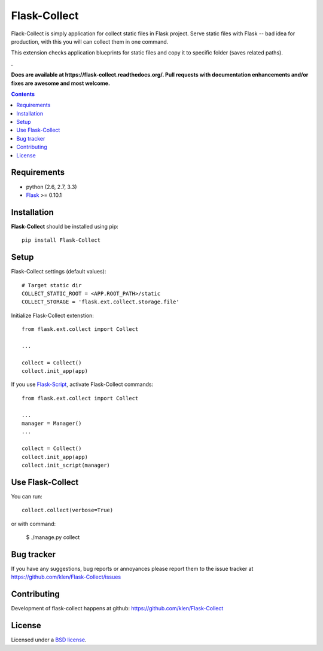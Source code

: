 Flask-Collect
#############

.. _description:

Flack-Collect is simply application for collect static files in Flask project.
Serve static files with Flask -- bad idea for production, with this you will can
collect them in one command.

This extension checks application blueprints for static files and copy it
to specific folder (saves related paths).

.. _badges:

.. image:: https://secure.travis-ci.org/klen/Flask-Collect.png?branch=develop
    :target: http://travis-ci.org/klen/Flask-Collect
    :alt: Build Status

.. image:: https://coveralls.io/repos/klen/Flask-Collect.png?branch=develop
    :target: https://coveralls.io/r/klen/Flask-Collect
    :alt: Coverals

.. image:: https://pypip.in/v/Flask-Collect/badge.png
    :target: https://crate.io/packages/Flask-Collect
    :alt: Version

.. image:: https://pypip.in/d/Flask-Collect/badge.png
    :target: https://crate.io/packages/Flask-Collect
    :alt: Downloads

.. image:: https://dl.dropboxusercontent.com/u/487440/reformal/donate.png
    :target: https://www.gittip.com/klen/
    :alt: Donate


.. _documentation:
.

**Docs are available at https://flask-collect.readthedocs.org/. Pull requests with documentation enhancements and/or fixes are awesome and most welcome.**


.. _contents:

.. contents::


.. _requirements:

Requirements
=============

- python (2.6, 2.7, 3.3)
- Flask_ >= 0.10.1


.. _installation:

Installation
=============

**Flask-Collect** should be installed using pip: ::

    pip install Flask-Collect


.. _setup:

Setup
=====

Flask-Collect settings (default values): ::

    # Target static dir
    COLLECT_STATIC_ROOT = <APP.ROOT_PATH>/static
    COLLECT_STORAGE = 'flask.ext.collect.storage.file'

Initialize Flask-Collect extenstion: ::

    from flask.ext.collect import Collect
    
    ...

    collect = Collect()
    collect.init_app(app)

If you use `Flask-Script <http://github.com/rduplain/flask-script>`_, activate Flask-Collect commands: ::

    from flask.ext.collect import Collect

    ...
    manager = Manager()
    ...

    collect = Collect()
    collect.init_app(app)
    collect.init_script(manager)


.. _usage:

Use Flask-Collect
=================

You can run: ::

    collect.collect(verbose=True)

or with command:

    $ ./manage.py collect


.. _bagtracker:

Bug tracker
===========

If you have any suggestions, bug reports or
annoyances please report them to the issue tracker
at https://github.com/klen/Flask-Collect/issues


.. _contributing:

Contributing
============

Development of flask-collect happens at github: https://github.com/klen/Flask-Collect


.. _license:

License
=======

Licensed under a `BSD license`_.


.. _links:

.. _BSD license: http://www.linfo.org/bsdlicense.html
.. _klen: http://klen.github.com/
.. _SQLAlchemy: http://www.sqlalchemy.org/
.. _Flask: http://flask.pocoo.org/
